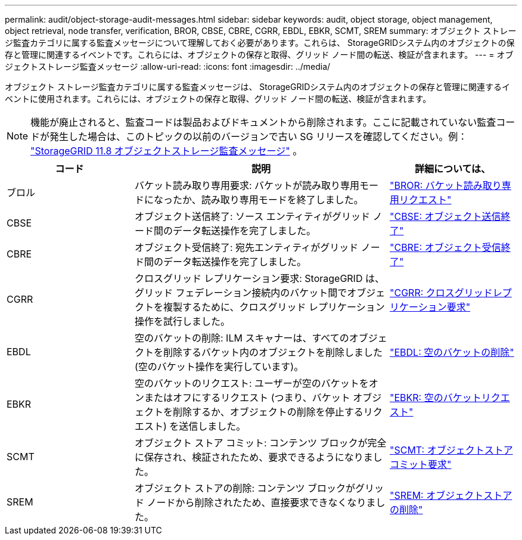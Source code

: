 ---
permalink: audit/object-storage-audit-messages.html 
sidebar: sidebar 
keywords: audit, object storage, object management, object retrieval, node transfer, verification, BROR, CBSE, CBRE, CGRR, EBDL, EBKR, SCMT, SREM 
summary: オブジェクト ストレージ監査カテゴリに属する​​監査メッセージについて理解しておく必要があります。これらは、 StorageGRIDシステム内のオブジェクトの保存と管理に関連するイベントです。これらには、オブジェクトの保存と取得、グリッド ノード間の転送、検証が含まれます。 
---
= オブジェクトストレージ監査メッセージ
:allow-uri-read: 
:icons: font
:imagesdir: ../media/


[role="lead"]
オブジェクト ストレージ監査カテゴリに属する​​監査メッセージは、 StorageGRIDシステム内のオブジェクトの保存と管理に関連するイベントに使用されます。これらには、オブジェクトの保存と取得、グリッド ノード間の転送、検証が含まれます。


NOTE: 機能が廃止されると、監査コードは製品およびドキュメントから削除されます。ここに記載されていない監査コードが発生した場合は、このトピックの以前のバージョンで古い SG リリースを確認してください。例：  https://docs.netapp.com/us-en/storagegrid-118/audit/object-storage-audit-messages.html["StorageGRID 11.8 オブジェクトストレージ監査メッセージ"^] 。

[cols="1a,2a,1a"]
|===
| コード | 説明 | 詳細については、 


 a| 
ブロル
 a| 
バケット読み取り専用要求: バケットが読み取り専用モードになったか、読み取り専用モードを終了しました。
 a| 
link:bror-bucket-read-only-request.html["BROR: バケット読み取り専用リクエスト"]



 a| 
CBSE
 a| 
オブジェクト送信終了: ソース エンティティがグリッド ノード間のデータ転送操作を完了しました。
 a| 
link:cbse-object-send-end.html["CBSE: オブジェクト送信終了"]



 a| 
CBRE
 a| 
オブジェクト受信終了: 宛先エンティティがグリッド ノード間のデータ転送操作を完了しました。
 a| 
link:cbre-object-receive-end.html["CBRE: オブジェクト受信終了"]



 a| 
CGRR
 a| 
クロスグリッド レプリケーション要求: StorageGRID は、グリッド フェデレーション接続内のバケット間でオブジェクトを複製するために、クロスグリッド レプリケーション操作を試行しました。
 a| 
link:cgrr-cross-grid-replication-request.html["CGRR: クロスグリッドレプリケーション要求"]



 a| 
EBDL
 a| 
空のバケットの削除: ILM スキャナーは、すべてのオブジェクトを削除するバケット内のオブジェクトを削除しました (空のバケット操作を実行しています)。
 a| 
link:ebdl-empty-bucket-delete.html["EBDL: 空のバケットの削除"]



 a| 
EBKR
 a| 
空のバケットのリクエスト: ユーザーが空のバケットをオンまたはオフにするリクエスト (つまり、バケット オブジェクトを削除するか、オブジェクトの削除を停止するリクエスト) を送信しました。
 a| 
link:ebkr-empty-bucket-request.html["EBKR: 空のバケットリクエスト"]



 a| 
SCMT
 a| 
オブジェクト ストア コミット: コンテンツ ブロックが完全に保存され、検証されたため、要求できるようになりました。
 a| 
link:scmt-object-store-commit.html["SCMT: オブジェクトストアコミット要求"]



 a| 
SREM
 a| 
オブジェクト ストアの削除: コンテンツ ブロックがグリッド ノードから削除されたため、直接要求できなくなりました。
 a| 
link:srem-object-store-remove.html["SREM: オブジェクトストアの削除"]

|===